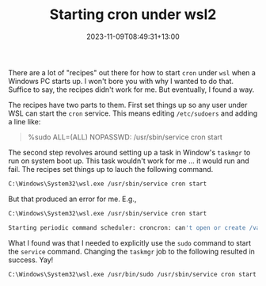 #+title: Starting cron under wsl2
#+date: 2023-11-09T08:49:31+13:00
#+lastmod: 2023-11-09T08:49:31+13:00
#+categories[]: Tech
#+tags[]: wsl cron

There are a lot of "recipes" out there for how to start ~cron~ under ~wsl~ when a Windows PC starts up. I won't bore you with why I wanted to do that. Suffice to say, the recipes didn't work for me. But eventually, I found a way.

# more

The recipes have two parts to them. First set things up so any user under WSL can start the ~cron~ service. This means editing ~/etc/sudoers~ and adding a line like:

#+BEGIN_QUOTE
  %sudo ALL=(ALL) NOPASSWD: /usr/sbin/service cron start
#+END_QUOTE

The second step revolves around setting up a task in Window's ~taskmgr~ to run on system boot up. This task wouldn't work for me ... it would run and fail. The recipes set things up to lauch the following command.

#+BEGIN_SRC bash
  C:\Windows\System32\wsl.exe /usr/sbin/service cron start
#+END_SRC

But that produced an error for me. E.g.,

#+BEGIN_SRC bash
  C:\Windows\System32\wsl.exe /usr/sbin/service cron start

  Starting periodic command scheduler: croncron: can't open or create /var/run/crond.pid: Permission denied failed!
#+END_SRC

What I found was that I needed to explicitly use the ~sudo~ command to start the ~service~ command. Changing the ~taskmgr~ job to the following resulted in success. Yay!


#+BEGIN_SRC bash
  C:\Windows\System32\wsl.exe /usr/bin/sudo /usr/sbin/service cron start
#+END_SRC
